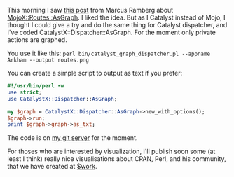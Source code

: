 This morning I saw
[[http://marcus.nordaaker.com/awesome-route-graph-with-mojoxroutesasgraph/][this
post]] from Marcus Ramberg about
[[http://search.cpan.org/perldoc?MojoX::Routes::AsGraph][MojoX::Routes::AsGraph]].
I liked the idea. But as I Catalyst instead of Mojo, I thought I could
give a try and do the same thing for Catalyst dispatcher, and I've coded
CatalystX::Dispatcher::AsGraph. For the moment only private actions are
graphed.

You use it like this:
=perl bin/catalyst_graph_dispatcher.pl --appname Arkham --output routes.png=

You can create a simple script to output as text if you prefer:

#+BEGIN_SRC perl
    #!/usr/bin/perl -w
    use strict;
    use CatalystX::Dispatcher::AsGraph;

    my $graph = CatalystX::Dispatcher::AsGraph->new_with_options();
    $graph->run;
    print $graph->graph->as_txt;
#+END_SRC

The code is on
[[http://git.lumberjaph.net/p5-catalystx-dispatcher-asgraph.git/][my git
server]] for the moment.

For thoses who are interested by visualization, I'll publish soon some
(at least I think) really nice visualisations about CPAN, Perl, and his
community, that we have created at [[http://rtgi.fr][$work]].
